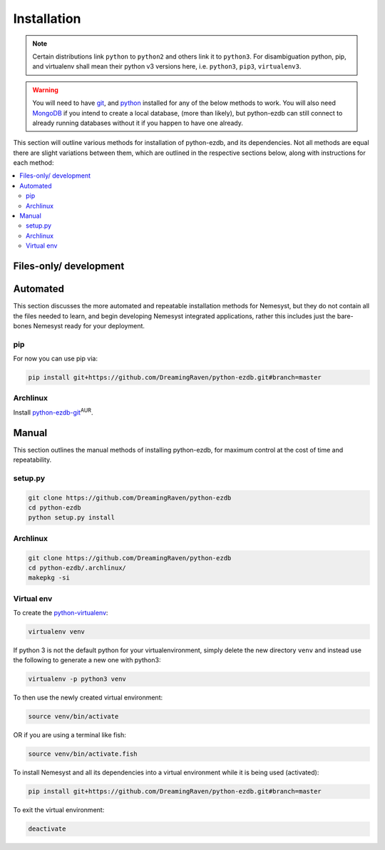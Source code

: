 .. _page_installation:

.. _git: https://git-scm.com/book/en/v2/Getting-Started-Installing-Git
.. |git| replace:: git

.. _python:  https://www.python.org/
.. |python| replace:: python

.. _mongodb: https://www.mongodb.com/
.. |mongodb| replace:: MongoDB

.. _docker: https://www.docker.com/
.. |docker| replace:: Docker

.. _bash shell: https://en.wikipedia.org/wiki/Bash_%28Unix_shell%29
.. |bash shell| replace:: Bash shell

.. |dockerisation| replace:: :ref:`section_docker`

Installation
============

.. note::

    Certain distributions link ``python`` to ``python2`` and others link it to ``python3``.
    For disambiguation python, pip, and virtualenv shall mean their python v3 versions here, i.e. ``python3``, ``pip3``, ``virtualenv3``.

.. warning::

    You will need to have |git|_, and |python|_ installed for any of the below methods to work.
    You will also need |mongodb|_ if you intend to create a local database, (more than likely), but python-ezdb can still connect to already running databases without it if you happen to have one already.

This section will outline various methods for installation of python-ezdb, and its dependencies. Not all methods are equal there are slight variations between them, which are outlined in the respective sections below, along with instructions for each method:

.. contents:: :local:

.. _section_files-only:

Files-only/ development
+++++++++++++++++++++++

Automated
+++++++++

This section discusses the more automated and repeatable installation methods for Nemesyst, but they do not contain all the files needed to learn, and begin developing Nemesyst integrated applications, rather this includes just the bare-bones Nemesyst ready for your deployment.

pip
---

For now you can use pip via:

.. code-block:: bash

  pip install git+https://github.com/DreamingRaven/python-ezdb.git#branch=master

Archlinux
---------

Install `python-ezdb-git <https://aur.archlinux.org/packages/python-ezdb-git/>`_:sup:`AUR`.

Manual
++++++

This section outlines the manual methods of installing python-ezdb, for maximum control at the cost of time and repeatability.

setup.py
--------

.. code-block:: bash

  git clone https://github.com/DreamingRaven/python-ezdb
  cd python-ezdb
  python setup.py install


Archlinux
---------

.. code-block:: bash

  git clone https://github.com/DreamingRaven/python-ezdb
  cd python-ezdb/.archlinux/
  makepkg -si

.. _section_virtual-env:

Virtual env
-----------

To create the `python-virtualenv <https://wiki.archlinux.org/index.php/Python/Virtual_environment>`_:

.. code-block:: bash

    virtualenv venv

If python 3 is not the default python for your virtualenvironment, simply delete the new directory ``venv`` and instead use the following to generate a new one with python3:

.. code-block:: bash

     virtualenv -p python3 venv

To then use the newly created virtual environment:

.. code-block:: bash

    source venv/bin/activate

OR if you are using a terminal like fish:

.. code-block:: bash

    source venv/bin/activate.fish

To install Nemesyst and all its dependencies into a virtual environment while it is being used (activated):

.. code-block:: bash

    pip install git+https://github.com/DreamingRaven/python-ezdb.git#branch=master

To exit the virtual environment:

.. code-block:: bash

      deactivate
